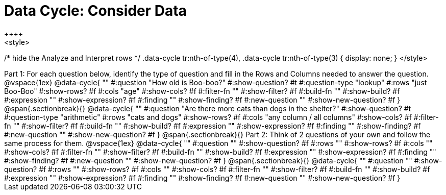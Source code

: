 = Data Cycle: Consider Data
++++
<style>
/* hide the Analyze and Interpret rows */
.data-cycle tr:nth-of-type(4),
.data-cycle tr:nth-of-type(3) { display: none; }
</style>
++++

Part 1: For each question below, identify the type of question and fill in the Rows and Columns needed to answer the question. 

@vspace{1ex}

@data-cycle{ ""
  #:question "How old is Boo-boo?"
  #:show-question? #t
  #:question-type "lookup"
  #:rows "just Boo-Boo"
  #:show-rows? #f
  #:cols "age"
  #:show-cols? #f
  #:filter-fn ""
  #:show-filter? #f
  #:build-fn ""
  #:show-build? #f
  #:expression ""
  #:show-expression? #f
  #:finding ""
  #:show-finding? #f
  #:new-question ""
  #:show-new-question? #f
}

@span{.sectionbreak}{}

@data-cycle{ ""
  #:question "Are there more cats than dogs in the shelter?"
  #:show-question? #t
  #:question-type "arithmetic"
  #:rows "cats and dogs"
  #:show-rows? #f
  #:cols "any column / all columns"
  #:show-cols? #f
  #:filter-fn ""
  #:show-filter? #f
  #:build-fn ""
  #:show-build? #f
  #:expression ""
  #:show-expression? #f
  #:finding ""
  #:show-finding? #f
  #:new-question ""
  #:show-new-question? #f
}

@span{.sectionbreak}{}

Part 2: Think of 2 questions of your own and follow the same process for them.

@vspace{1ex}

@data-cycle{ ""
  #:question ""
  #:show-question? #f
  #:rows ""
  #:show-rows? #f
  #:cols ""
  #:show-cols? #f
  #:filter-fn ""
  #:show-filter? #f
  #:build-fn ""
  #:show-build? #f
  #:expression ""
  #:show-expression? #f
  #:finding ""
  #:show-finding? #f
  #:new-question ""
  #:show-new-question? #f
}

@span{.sectionbreak}{}

@data-cycle{ ""
  #:question ""
  #:show-question? #f
  #:rows ""
  #:show-rows? #f
  #:cols ""
  #:show-cols? #f
  #:filter-fn ""
  #:show-filter? #f
  #:build-fn ""
  #:show-build? #f
  #:expression ""
  #:show-expression? #f
  #:finding ""
  #:show-finding? #f
  #:new-question ""
  #:show-new-question? #f
}


